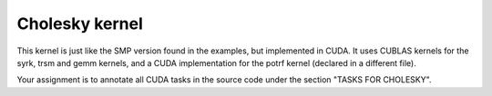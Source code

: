 Cholesky kernel
---------------

This kernel is just like the SMP version found in the examples, but implemented in CUDA. It uses CUBLAS kernels for the syrk, trsm and gemm kernels, and a CUDA implementation for the potrf kernel (declared in a different file).

Your assignment is to annotate all CUDA tasks in the source code under the section "TASKS FOR CHOLESKY".
